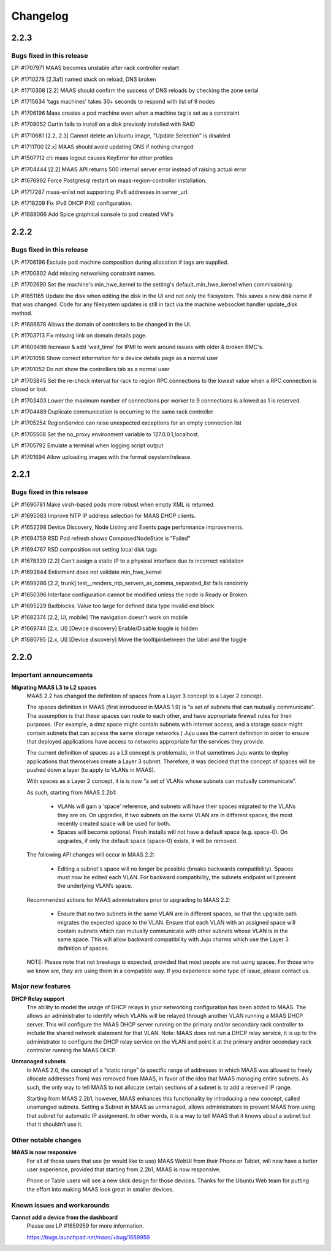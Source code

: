 =========
Changelog
=========

2.2.3
=====

Bugs fixed in this release
--------------------------

LP: #1707971    MAAS becomes unstable after rack controller restart

LP: #1710278    [2.3a1] named stuck on reload, DNS broken

LP: #1710308    [2.2] MAAS should confirm the success of DNS reloads by checking the zone serial

LP: #1715634    'tags machines' takes 30+ seconds to respond with list of 9 nodes

LP: #1706196    Maas creates a pod machine even when a machine tag is set as a constraint

LP: #1708052    Curtin fails to install on a disk previosly installed with RAID

LP: #1710681    [2.2, 2.3] Cannot delete an Ubuntu image, "Update Selection" is disabled

LP: #1711700    [2.x] MAAS should avoid updating DNS if nothing changed

LP: #1507712    cli: maas logout causes KeyError for other profiles

LP: #1704444    [2.2] MAAS API returns 500 internal server error instead of raising actual error

LP: #1676992    Force Postgresql restart on maas-region-controller installation.

LP: #1717287    maas-enlist not supporting IPv6 addresses in server_url.

LP: #1718209    Fix IPv6 DHCP PXE configuration.

LP: #1688066    Add Spice graphical console to pod created VM's


2.2.2
=====

Bugs fixed in this release
--------------------------

LP: #1706196    Exclude pod machine composition during allocation if tags are supplied.

LP: #1700802    Add missing networking constraint names.

LP: #1702690    Set the machine's min_hwe_kernel to the setting's default_min_hwe_kernel when commissioning.

LP: #1651165	Update the disk when editing the disk in the UI and not only the filesystem. This saves a new disk name if that was changed. Code for any filesystem updates is still in tact via the machine websocket handler update_disk method.

LP: #1686678    Allows the domain of controllers to be changed in the UI.

LP: #1703713    Fix missing link on domain details page.

LP: #1609496    Increase & add 'wait_time' for IPMI to work around issues with older & broken BMC's.

LP: #1701056    Show correct information for a device details page as a normal user

LP: #1701052    Do not show the controllers tab as a normal user

LP: #1703845    Set the re-check interval for rack to region RPC connections to the lowest value when a RPC connection is closed or lost.

LP: #1703403    Lower the maximum number of connections per worker to 9 connections is allowed as 1 is reserved.

LP: #1704489    Duplicate communication is occurring to the same rack controller

LP: #1705254    RegionService can raise unexpected exceptions for an empty connection list

LP: #1705508    Set the no_proxy environment variable to 127.0.0.1,localhost.

LP: #1705792    Emulate a terminal when logging script output

LP: #1701694    Allow uploading images with the format osystem/release.


2.2.1
=====

Bugs fixed in this release
--------------------------

LP: #1690781    Make virsh-based pods more robust when empty XML is returned.

LP: #1695083    Improve NTP IP address selection for MAAS DHCP clients.

LP: #1652298    Device Discovery, Node Listing and Events page performance improvements.

LP: #1694759    RSD Pod refresh shows ComposedNodeState is "Failed"

LP: #1694767    RSD composition not setting local disk tags

LP: #1678339    [2.2] Can't assign a static IP to a physical interface due to incorrect validation

LP: #1693644    Enlistment does not validate min_hwe_kernel\

LP: #1699286    [2.2, trunk] test__renders_ntp_servers_as_comma_separated_list fails randomly

LP: #1650396    Interface configuration cannot be modified unless the node is Ready or Broken.

LP: #1695229    Badblocks: Value too large for defined data type invalid end block

LP: #1682374    [2.2, UI, mobile] The navigation doesn't work on mobile

LP: #1669744    [2.x, UI] [Device discovery] Enable/Disable toggle is hidden

LP: #1680795    [2.x, UI] [Device discovery] Move the tooltipinbetween the label and the toggle


2.2.0
=====

Important announcements
-----------------------

**Migrating MAAS L3 to L2 spaces**
 MAAS 2.2 has changed the definition of spaces from a Layer 3 concept to a
 Layer 2 concept.

 The spaces definition in MAAS (first introduced in MAAS 1.9) is “a set of
 subnets that can mutually communicate”. The assumption is that these spaces
 can route to each other, and have appropriate firewall rules for their
 purposes. (For example, a dmz space might contain subnets with internet
 access, and a storage space might contain subnets that can access the same
 storage networks.) Juju uses the current definition in order to ensure that
 deployed applications have access to networks appropriate for the services
 they provide.

 The current definition of spaces as a L3 concept is problematic, in that
 sometimes Juju wants to deploy applications that themselves create a Layer 3
 subnet. Therefore, it was decided that the concept of spaces will be pushed
 down a layer (to apply to VLANs in MAAS).

 With spaces as a Layer 2 concept, it is is now “a set of VLANs whose subnets
 can mutually communicate”.

 As such, starting from MAAS 2.2b1:

  * VLANs will gain a ‘space’ reference, and subnets will have their spaces
    migrated to the VLANs they are on. On upgrades, if two subnets on the same
    VLAN are in different spaces, the most recently created space will be used
    for both.

  * Spaces will become optional. Fresh installs will not have a default space
    (e.g. space-0). On upgrades, if only the default space (space-0) exists,
    it will be removed.

 The following API changes will occur in MAAS 2.2:

  * Editing a subnet's space will no longer be possible (breaks backwards
    compatibility). Spaces must now be edited each VLAN. For backward
    compatibility, the subnets endpoint will present the underlying VLAN’s space.

 Recommended actions for MAAS administrators prior to upgrading to MAAS 2.2:

  * Ensure that no two subnets in the same VLAN are in different spaces, so that
    the upgrade path migrates the expected space to the VLAN. Ensure that each
    VLAN with an assigned space will contain subnets which can mutually
    communicate with other subnets whose VLAN is in the same space. This will
    allow backward compatibility with Juju charms which use the Layer 3 definition
    of spaces.

 NOTE: Please note that not breakage is expected, provided that most people are not
 using spaces. For those who we know are, they are using them in a compatible way.
 If you experience some type of issue, please contact us.

Major new features
------------------

**DHCP Relay support**
 The ability to model the usage of DHCP relays in your networking configuration has
 been added to MAAS. The allows an administrator to identify which VLANs will be
 relayed through another VLAN running a MAAS DHCP server. This will configure the
 MAAS DHCP server running on the primary and/or secondary rack controller to include
 the shared network statement for that VLAN. Note: MAAS does not run a DHCP relay
 service, it is up to the administrator to configure the DHCP relay service on the
 VLAN and point it at the primary and/or secondary rack controller running the MAAS DHCP.

**Unmanaged subnets**
 In MAAS 2.0, the concept of a “static range” (a specific range of addresses in which
 MAAS was allowed to freely allocate addresses from) was removed from MAAS, in favor
 of the idea that MAAS managing entire subnets. As such, the only way to tell MAAS to
 not allocate certain sections of a subnet is to add a reserved IP range.

 Starting from MAAS 2.2b1, however, MAAS enhances this functionality by introducing a
 new concept, called unamanged subnets. Setting a Subnet in MAAS as unmanaged, allows
 administrators to prevent MAAS from using that subnet for automatic IP assignment.
 In other words, it is a way to tell MAAS that it knows about a subnet but that it
 shouldn’t use it.

Other notable changes
---------------------

**MAAS is now responsive**
 For all of those users that use (or would like to use) MAAS WebUI from their Phone
 or Tablet, will now have a better user experience, provided that starting from
 2.2b1, MAAS is now responsive.

 Phone or Table users will see a new slick design for those devices. Thanks for
 the Ubuntu Web team for putting the effort into making MAAS look great in smaller
 devices.

Known issues and workarounds
----------------------------

**Cannot add a device from the dashboard**
 Please see LP #1659959 for more information.

 https://bugs.launchpad.net/maas/+bug/1659959
